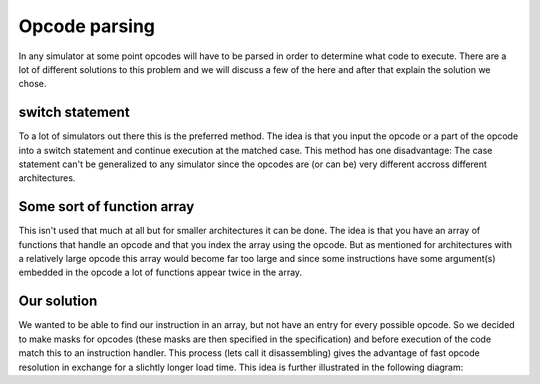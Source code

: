 Opcode parsing
==============

In any simulator at some point opcodes will have to be parsed in order to determine what code to execute. There are a lot of different solutions to this problem and we will discuss a few of the here and after that explain the solution we chose.

switch statement
----------------

To a lot of simulators out there this is the preferred method. The idea is that you input the opcode or a part of the opcode into a switch statement and continue execution at the matched case. This method has one disadvantage: The case statement can't be generalized to any simulator since the opcodes are (or can be) very different accross different architectures.

Some sort of function array
---------------------------

This isn't used that much at all but for smaller architectures it can be done. The idea is that you have an array of functions that handle an opcode and that you index the array using the opcode. But as mentioned for architectures with a relatively large opcode this array would become far too large and since some instructions have some argument(s) embedded in the opcode a lot of functions appear twice in the array.

Our solution
------------

We wanted to be able to find our instruction in an array, but not have an entry for every possible opcode. So we decided to make masks for opcodes (these masks are then specified in the specification) and before execution of the code match this to an instruction handler. This process (lets call it disassembling) gives the advantage of fast opcode resolution in exchange for a slichtly longer load time. This idea is further illustrated in the following diagram:
